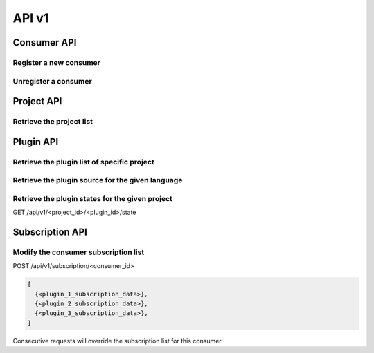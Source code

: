 API v1
======

Consumer API
------------

Register a new consumer
~~~~~~~~~~~~~~~~~~~~~~~

.. http:post:: /api/v1/consumer

   :statuscode 200: no error

   **Example request**:

   .. sourcecode:: http

      POST /api/v1/consumer HTTP/1.1
      Host: localhost
      Accept: application/json, text/javascript

   **Example response**:

   .. sourcecode :: http

      HTTP/1.1 200 OK
      Content-Type: application/json
   
      {
        "id": "84928d40-ea5a-11e3-9b27-0002a5d5c51b",
        "ws": "ws://127.0.0.1:8701"
      }


Unregister a consumer
~~~~~~~~~~~~~~~~~~~~~

.. http:delete:: /api/v1/consumer/(str:consumer_id)

   :param consumer_id: the unique identifier of the consumer given in the registration step
   :statuscode 200: no error
   :statuscode 404: consumer not found

   **Example request**:

   .. sourcecode:: http

      POST /api/v1/consumer/84928d40-ea5a-11e3-9b27-0002a5d5c51b HTTP/1.1
      Host: localhost
      Accept: application/json, text/javascript

   **Example response**:

   .. sourcecode :: http

      HTTP/1.1 200 OK
      Content-Type: application/json
   

Project API
-----------

Retrieve the project list
~~~~~~~~~~~~~~~~~~~~~~~~~

.. http:get:: /api/v1/projects

   :statuscode 200: no error

   **Example request**:

   .. sourcecode:: http

      POST /api/v1/projects HTTP/1.1
      Host: localhost
      Accept: application/json, text/javascript

   **Example response**:

   .. sourcecode :: http

      HTTP/1.1 200 OK
      Content-Type: application/json

      [
        {
          "id": "project_a",
          "name": "Project A"
        },
        {
          "id": "project_b",
          "name": "Project B"
        }
      ]


Plugin API
----------

Retrieve the plugin list of specific project
~~~~~~~~~~~~~~~~~~~~~~~~~~~~~~~~~~~~~~~~~~~~

.. http:get:: /api/v1/(str:project_id)/plugins

   :param project_id: the project identifier
   :statuscode 200: no error
   :statuscode 404: project does not exist

   **Example request**:

   .. sourcecode:: http

      GET /api/v1/project_a/plugins HTTP/1.1
      Host: localhost
      Accept: application/json, text/javascript

   **Example response**:

   .. sourcecode :: http

      HTTP/1.1 200 OK
      Content-Type: application/json

      [
        {
          "id": "pylint"
        },
        {
          "id": "filesystem"
        }
      ]


Retrieve the plugin source for the given language
~~~~~~~~~~~~~~~~~~~~~~~~~~~~~~~~~~~~~~~~~~~~~~~~~

.. http:get:: /api/v1/(str:project_id)/(str:plugin_id)/source/(str:language)

   :param project_id: the project identifier   
   :param plugin_id: the plugin identifier
   :param language: the extension of the file with the sources for this language
   :statuscode 200: no error

   **Example request**:

   .. sourcecode:: http

      GET /api/v1/project_a/pylint/source/js HTTP/1.1
      Host: localhost
      Accept: application/json, text/javascript

   **Example response**:

   .. sourcecode :: http

      HTTP/1.1 200 OK
      Content-Type: application/json
   
      [javascript plugin source]


Retrieve the plugin states for the given project
~~~~~~~~~~~~~~~~~~~~~~~~~~~~~~~~~~~~~~~~~~~~~~~~

GET /api/v1/<project_id>/<plugin_id>/state

.. http:get:: /api/v1/(str:project_id)/(str:plugin_id)/state

   :param project_id: the project identifier   
   :param plugin_id: the plugin identifier
   :statuscode 200: no error

   **Example request**:

   .. sourcecode:: http

      GET /api/v1/project_a/pylint/state HTTP/1.1
      Host: localhost
      Accept: application/json, text/javascript

   **Example response**:

   .. sourcecode :: http

      HTTP/1.1 200 OK
      Content-Type: application/json
   
      [
        {
          "project": "test",
          "key": "geoffrey/testspace/test.py",
          "plugin": "pylint",
          "value": {
            "exitcode": 16,
            "stdout": "No config ..."
          }
        }
      ]


Subscription API
----------------

Modify the consumer subscription list
~~~~~~~~~~~~~~~~~~~~~~~~~~~~~~~~~~~~~

POST /api/v1/subscription/<consumer_id>

.. code-block:: javascript

   [
     {<plugin_1_subscription_data>},
     {<plugin_2_subscription_data>},
     {<plugin_3_subscription_data>},
   ]

Consecutive requests will override the subscription list for this
consumer.
